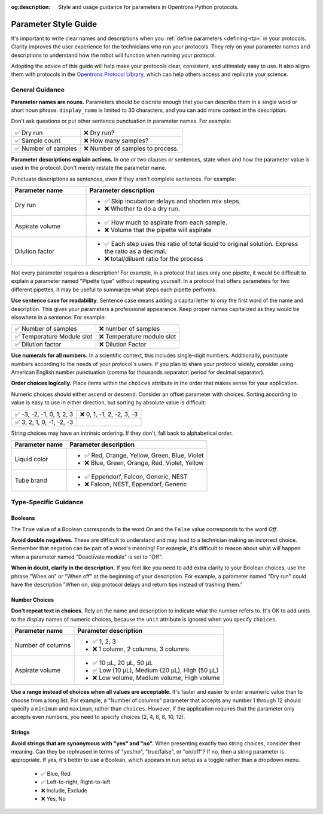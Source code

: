 :og:description: Style and usage guidance for parameters in Opentrons Python protocols.

.. _rtp-style:

*********************
Parameter Style Guide
*********************

It's important to write clear names and descriptions when you :ref:`define parameters <defining-rtp>` in your protocols. Clarity improves the user experience for the technicians who run your protocols. They rely on your parameter names and descriptions to understand how the robot will function when running your protocol. 

Adopting the advice of this guide will help make your protocols clear, consistent, and ultimately easy to use. It also aligns them with protocols in the `Opentrons Protocol Library <https://library.opentrons.com>`_, which can help others access and replicate your science.

General Guidance
================

**Parameter names are nouns.** Parameters should be discrete enough that you can describe them in a single word or short noun phrase. ``display_name`` is limited to 30 characters, and you can add more context in the description. 

Don't ask questions or put other sentence punctuation in parameter names. For example:

.. list-table::

    * - ✅ Dry run
      - ❌ Dry run?
    * - ✅ Sample count
      - ❌ How many samples?
    * - ✅ Number of samples
      - ❌ Number of samples to process.
      
      
**Parameter descriptions explain actions.** In one or two clauses or sentences, state when and how the parameter value is used in the protocol. Don't merely restate the parameter name. 

Punctuate descriptions as sentences, even if they aren't complete sentences. For example:

.. list-table::
    :header-rows: 1
    :widths: 1 3

    * - Parameter name
      - Parameter description
    * - Dry run
      - 
        - ✅ Skip incubation delays and shorten mix steps.
        - ❌ Whether to do a dry run.
    * - Aspirate volume
      - 
        - ✅ How much to aspirate from each sample.
        - ❌ Volume that the pipette will aspirate
    * - Dilution factor
      - 
        - ✅ Each step uses this ratio of total liquid to original solution. Express the ratio as a decimal.
        - ❌ total/diluent ratio for the process

Not every parameter requires a description! For example, in a protocol that uses only one pipette, it would be difficult to explain a parameter named "Pipette type" without repeating yourself. In a protocol that offers parameters for two different pipettes, it may be useful to summarize what steps each pipette performs.
    
**Use sentence case for readability**. Sentence case means adding a capital letter to *only* the first word of the name and description. This gives your parameters a professional appearance. Keep proper names capitalized as they would be elsewhere in a sentence. For example:

.. list-table::

    * - ✅ Number of samples
      - ❌ number of samples
    * - ✅ Temperature Module slot
      - ❌ Temperature module slot
    * - ✅ Dilution factor
      - ❌ Dilution Factor

**Use numerals for all numbers.** In a scientific context, this includes single-digit numbers. Additionally, punctuate numbers according to the needs of your protocol's users. If you plan to share your protocol widely, consider using American English number punctuation (comma for thousands separator; period for decimal separator).

**Order choices logically.** Place items within the ``choices`` attribute in the order that makes sense for your application. 

Numeric choices should either ascend or descend. Consider an offset parameter with choices. Sorting according to value is easy to use in either direction, but sorting by absolute value is difficult:

.. list-table::

    * - ✅ -3, -2, -1, 0, 1, 2, 3
      - ❌ 0, 1, -1, 2, -2, 3, -3
    * - ✅ 3, 2, 1, 0, -1, -2, -3
      - 

String choices may have an intrinsic ordering. If they don't, fall back to alphabetical order.

.. list-table::
    :header-rows: 1

    * - Parameter name
      - Parameter description
    * - Liquid color
      - 
        - ✅ Red, Orange, Yellow, Green, Blue, Violet
        - ❌ Blue, Green, Orange, Red, Violet, Yellow
    * - Tube brand
      -
        - ✅ Eppendorf, Falcon, Generic, NEST
        - ❌ Falcon, NEST, Eppendorf, Generic

Type-Specific Guidance
======================

Booleans
--------

The ``True`` value of a Boolean corresponds to the word *On* and the ``False`` value corresponds to the word *Off*. 

**Avoid double negatives.** These are difficult to understand and may lead to a technician making an incorrect choice. Remember that negation can be part of a word's meaning! For example, it's difficult to reason about what will happen when a parameter named "Deactivate module" is set to "Off".

**When in doubt, clarify in the description.** If you feel like you need to add extra clarity to your Boolean choices, use the phrase "When on" or "When off" at the beginning of your description. For example, a parameter named "Dry run" could have the description "When on, skip protocol delays and return tips instead of trashing them."

Number Choices
--------------

**Don't repeat text in choices.** Rely on the name and description to indicate what the number refers to. It's OK to add units to the display names of numeric choices, because the ``unit`` attribute is ignored when you specify ``choices``.

.. list-table::
    :header-rows: 1

    * - Parameter name
      - Parameter description
    * - Number of columns
      - 
        - ✅ 1, 2, 3
        - ❌ 1 column, 2 columns, 3 columns
    * - Aspirate volume
      - 
        - ✅ 10 µL, 20 µL, 50 µL
        - ✅ Low (10 µL), Medium (20 µL), High (50 µL)
        - ❌ Low volume, Medium volume, High volume

**Use a range instead of choices when all values are acceptable.** It's faster and easier to enter a numeric value than to choose from a long list. For example, a "Number of columns" parameter that accepts any number 1 through 12 should specify a ``minimum`` and ``maximum``, rather than ``choices``. However, if the application requires that the parameter only accepts even numbers, you need to specify choices (2, 4, 6, 8, 10, 12).

Strings
-------

**Avoid strings that are synonymous with "yes" and "no".** When presenting exactly two string choices, consider their meaning. Can they be rephrased in terms of "yes/no", "true/false", or "on/off"? If no, then a string parameter is appropriate. If yes, it's better to use a Boolean, which appears in run setup as a toggle rather than a dropdown menu.

    - ✅ Blue, Red
    - ✅ Left-to-right, Right-to-left
    - ❌ Include, Exclude
    - ❌ Yes, No
